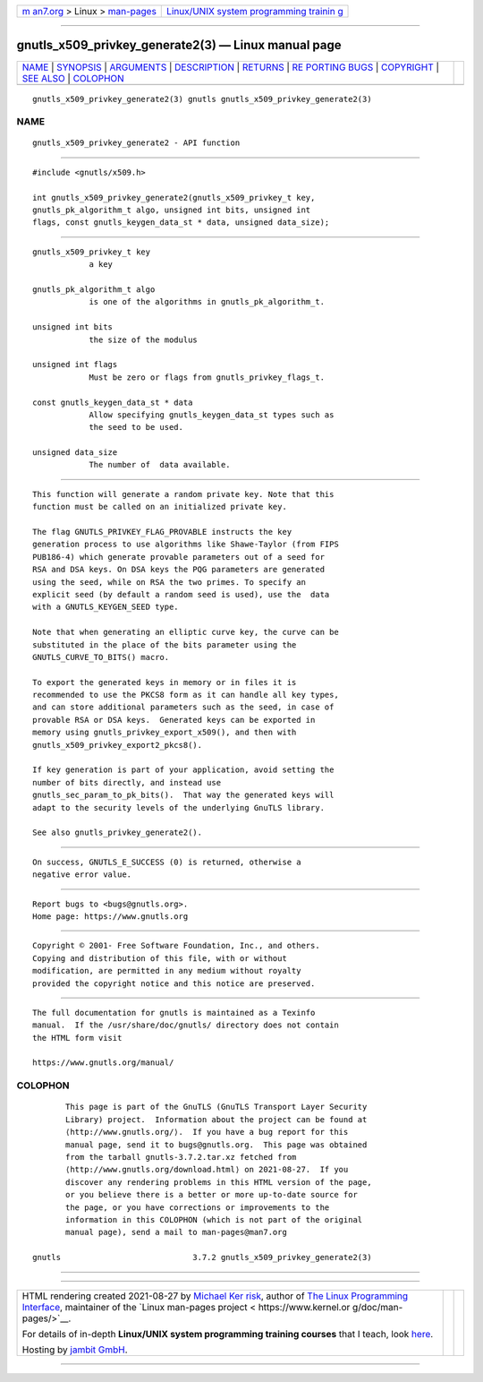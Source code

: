 .. container:: page-top

.. container:: nav-bar

   +----------------------------------+----------------------------------+
   | `m                               | `Linux/UNIX system programming   |
   | an7.org <../../../index.html>`__ | trainin                          |
   | > Linux >                        | g <http://man7.org/training/>`__ |
   | `man-pages <../index.html>`__    |                                  |
   +----------------------------------+----------------------------------+

--------------

gnutls_x509_privkey_generate2(3) — Linux manual page
====================================================

+-----------------------------------+-----------------------------------+
| `NAME <#NAME>`__ \|               |                                   |
| `SYNOPSIS <#SYNOPSIS>`__ \|       |                                   |
| `ARGUMENTS <#ARGUMENTS>`__ \|     |                                   |
| `DESCRIPTION <#DESCRIPTION>`__ \| |                                   |
| `RETURNS <#RETURNS>`__ \|         |                                   |
| `RE                               |                                   |
| PORTING BUGS <#REPORTING_BUGS>`__ |                                   |
| \| `COPYRIGHT <#COPYRIGHT>`__ \|  |                                   |
| `SEE ALSO <#SEE_ALSO>`__ \|       |                                   |
| `COLOPHON <#COLOPHON>`__          |                                   |
+-----------------------------------+-----------------------------------+
| .. container:: man-search-box     |                                   |
+-----------------------------------+-----------------------------------+

::

   gnutls_x509_privkey_generate2(3) gnutls gnutls_x509_privkey_generate2(3)

NAME
-------------------------------------------------

::

          gnutls_x509_privkey_generate2 - API function


---------------------------------------------------------

::

          #include <gnutls/x509.h>

          int gnutls_x509_privkey_generate2(gnutls_x509_privkey_t key,
          gnutls_pk_algorithm_t algo, unsigned int bits, unsigned int
          flags, const gnutls_keygen_data_st * data, unsigned data_size);


-----------------------------------------------------------

::

          gnutls_x509_privkey_t key
                      a key

          gnutls_pk_algorithm_t algo
                      is one of the algorithms in gnutls_pk_algorithm_t.

          unsigned int bits
                      the size of the modulus

          unsigned int flags
                      Must be zero or flags from gnutls_privkey_flags_t.

          const gnutls_keygen_data_st * data
                      Allow specifying gnutls_keygen_data_st types such as
                      the seed to be used.

          unsigned data_size
                      The number of  data available.


---------------------------------------------------------------

::

          This function will generate a random private key. Note that this
          function must be called on an initialized private key.

          The flag GNUTLS_PRIVKEY_FLAG_PROVABLE instructs the key
          generation process to use algorithms like Shawe-Taylor (from FIPS
          PUB186-4) which generate provable parameters out of a seed for
          RSA and DSA keys. On DSA keys the PQG parameters are generated
          using the seed, while on RSA the two primes. To specify an
          explicit seed (by default a random seed is used), use the  data
          with a GNUTLS_KEYGEN_SEED type.

          Note that when generating an elliptic curve key, the curve can be
          substituted in the place of the bits parameter using the
          GNUTLS_CURVE_TO_BITS() macro.

          To export the generated keys in memory or in files it is
          recommended to use the PKCS8 form as it can handle all key types,
          and can store additional parameters such as the seed, in case of
          provable RSA or DSA keys.  Generated keys can be exported in
          memory using gnutls_privkey_export_x509(), and then with
          gnutls_x509_privkey_export2_pkcs8().

          If key generation is part of your application, avoid setting the
          number of bits directly, and instead use
          gnutls_sec_param_to_pk_bits().  That way the generated keys will
          adapt to the security levels of the underlying GnuTLS library.

          See also gnutls_privkey_generate2().


-------------------------------------------------------

::

          On success, GNUTLS_E_SUCCESS (0) is returned, otherwise a
          negative error value.


---------------------------------------------------------------------

::

          Report bugs to <bugs@gnutls.org>.
          Home page: https://www.gnutls.org


-----------------------------------------------------------

::

          Copyright © 2001- Free Software Foundation, Inc., and others.
          Copying and distribution of this file, with or without
          modification, are permitted in any medium without royalty
          provided the copyright notice and this notice are preserved.


---------------------------------------------------------

::

          The full documentation for gnutls is maintained as a Texinfo
          manual.  If the /usr/share/doc/gnutls/ directory does not contain
          the HTML form visit

          https://www.gnutls.org/manual/ 

COLOPHON
---------------------------------------------------------

::

          This page is part of the GnuTLS (GnuTLS Transport Layer Security
          Library) project.  Information about the project can be found at
          ⟨http://www.gnutls.org/⟩.  If you have a bug report for this
          manual page, send it to bugs@gnutls.org.  This page was obtained
          from the tarball gnutls-3.7.2.tar.xz fetched from
          ⟨http://www.gnutls.org/download.html⟩ on 2021-08-27.  If you
          discover any rendering problems in this HTML version of the page,
          or you believe there is a better or more up-to-date source for
          the page, or you have corrections or improvements to the
          information in this COLOPHON (which is not part of the original
          manual page), send a mail to man-pages@man7.org

   gnutls                            3.7.2 gnutls_x509_privkey_generate2(3)

--------------

--------------

.. container:: footer

   +-----------------------+-----------------------+-----------------------+
   | HTML rendering        |                       | |Cover of TLPI|       |
   | created 2021-08-27 by |                       |                       |
   | `Michael              |                       |                       |
   | Ker                   |                       |                       |
   | risk <https://man7.or |                       |                       |
   | g/mtk/index.html>`__, |                       |                       |
   | author of `The Linux  |                       |                       |
   | Programming           |                       |                       |
   | Interface <https:     |                       |                       |
   | //man7.org/tlpi/>`__, |                       |                       |
   | maintainer of the     |                       |                       |
   | `Linux man-pages      |                       |                       |
   | project <             |                       |                       |
   | https://www.kernel.or |                       |                       |
   | g/doc/man-pages/>`__. |                       |                       |
   |                       |                       |                       |
   | For details of        |                       |                       |
   | in-depth **Linux/UNIX |                       |                       |
   | system programming    |                       |                       |
   | training courses**    |                       |                       |
   | that I teach, look    |                       |                       |
   | `here <https://ma     |                       |                       |
   | n7.org/training/>`__. |                       |                       |
   |                       |                       |                       |
   | Hosting by `jambit    |                       |                       |
   | GmbH                  |                       |                       |
   | <https://www.jambit.c |                       |                       |
   | om/index_en.html>`__. |                       |                       |
   +-----------------------+-----------------------+-----------------------+

--------------

.. container:: statcounter

   |Web Analytics Made Easy - StatCounter|

.. |Cover of TLPI| image:: https://man7.org/tlpi/cover/TLPI-front-cover-vsmall.png
   :target: https://man7.org/tlpi/
.. |Web Analytics Made Easy - StatCounter| image:: https://c.statcounter.com/7422636/0/9b6714ff/1/
   :class: statcounter
   :target: https://statcounter.com/
